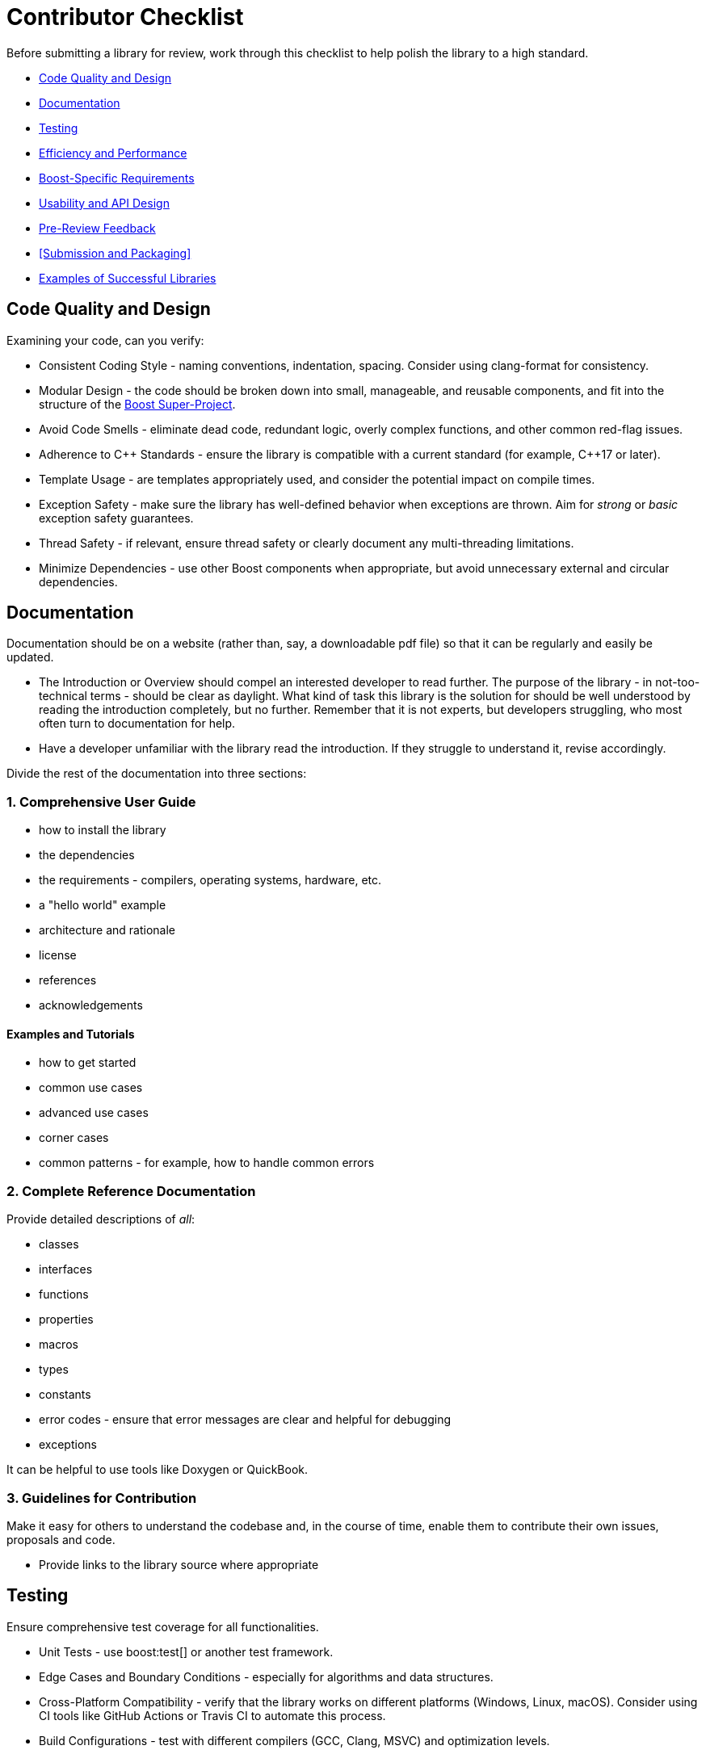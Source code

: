 ////
Copyright (c) 2024 The C++ Alliance, Inc. (https://cppalliance.org)

Distributed under the Boost Software License, Version 1.0. (See accompanying
file LICENSE_1_0.txt or copy at http://www.boost.org/LICENSE_1_0.txt)

Official repository: https://github.com/boostorg/website-v2-docs
////
= Contributor Checklist
:navtitle: Contributor Checklist

Before submitting a library for review, work through this checklist to help polish the library to a high standard.

[circle]
* <<Code Quality and Design>>
* <<Documentation>>
* <<Testing>>
* <<Efficiency and Performance>>
* <<Boost-Specific Requirements>>
* <<Usability and API Design>>
* <<Pre-Review Feedback>>
* <<Submission and Packaging>>
* <<Examples of Successful Libraries>>

== Code Quality and Design

Examining your code, can you verify:

[circle]
* Consistent Coding Style - naming conventions, indentation, spacing. Consider using clang-format for consistency.
* Modular Design - the code should be broken down into small, manageable, and reusable components, and fit into the structure of the xref:contributor-guide:ROOT:superproject/getting-started.adoc[Boost Super-Project].
* Avoid Code Smells - eliminate dead code, redundant logic, overly complex functions, and other common red-flag issues.
* Adherence to pass:[C++] Standards - ensure the library is compatible with a current standard (for example, pass:[C++]17 or later).
* Template Usage - are templates appropriately used, and consider the potential impact on compile times.
* Exception Safety - make sure the library has well-defined behavior when exceptions are thrown. Aim for _strong_ or _basic_ exception safety guarantees.
* Thread Safety - if relevant, ensure thread safety or clearly document any multi-threading limitations.
* Minimize Dependencies - use other Boost components when appropriate, but avoid unnecessary external and circular dependencies.

== Documentation

Documentation should be on a website (rather than, say, a downloadable pdf file) so that it can be regularly and easily be updated.

[circle]
* The Introduction or Overview should compel an interested developer to read further. The purpose of the library - in not-too-technical terms - should be clear as daylight. What kind of task this library is the solution for should be well understood by reading the introduction completely, but no further. Remember that it is not experts, but developers struggling, who most often turn to documentation for help. 
* Have a developer unfamiliar with the library read the introduction. If they struggle to understand it, revise accordingly.

Divide the rest of the documentation into three sections:

=== 1. Comprehensive User Guide

[circle]
** how to install the library
** the dependencies
** the requirements - compilers, operating systems, hardware, etc.
** a "hello world" example
** architecture and rationale
** license
** references
** acknowledgements

==== Examples and Tutorials

[circle]
*** how to get started
*** common use cases
*** advanced use cases
*** corner cases
*** common patterns - for example, how to handle common errors

=== 2. Complete Reference Documentation

Provide detailed descriptions of _all_:
[circle]
* classes
* interfaces
* functions
* properties
* macros
* types
* constants
* error codes - ensure that error messages are clear and helpful for debugging
* exceptions

It can be helpful to use tools like Doxygen or QuickBook. 

=== 3. Guidelines for Contribution

Make it easy for others to understand the codebase and, in the course of time, enable them to contribute their own issues, proposals and code. 

[circle]
* Provide links to the library source where appropriate

== Testing

Ensure comprehensive test coverage for all functionalities.

[circle]
* Unit Tests - use boost:test[] or another test framework.
* Edge Cases and Boundary Conditions - especially for algorithms and data structures.
* Cross-Platform Compatibility - verify that the library works on different platforms (Windows, Linux, macOS). Consider using CI tools like GitHub Actions or Travis CI to automate this process.
* Build Configurations - test with different compilers (GCC, Clang, MSVC) and optimization levels.
* Stress Tests - add stress tests (low memory, high CPU usage, etc.) to see how the library performs under heavy loads.

== Efficiency and Performance

As a minimum for validating your library performance, consider:

[circle]
* Including benchmarks to demonstrate the library's performance. Compare against existing solutions if possible.
* Optimizing for memory usage and consider using `std::move` and `std::unique_ptr` where appropriate to minimize allocations.
* Avoiding unnecessary copies by using `const &`, `std::move`, and `std::forward` properly to avoid unnecessary data copying.

== Boost-Specific Requirements

Boost library technical requirements are laid out in detail:

[circle]
* xref:contributor-guide:ROOT:requirements/library-requirements.adoc[]

== Usability and API Design

For usability, verify that you have:

[circle]
* A Simple and Intuitive Interface - avoid unnecessarily complex APIs.
* A Consistent API -  consistent naming conventions, argument orders, and return types across the library.
* Clear Error Handling - clearly define and handle error cases. Use exceptions where appropriate and document expected exceptions.
* Template Type Deduction - ensure templates are designed to support type deduction and intuitive usage.

== Pre-Review Feedback

Before submitting for a formal review, have you:

[circle]
* Sought feedback from a smaller group of developers. Consider hosting the code on GitHub to get initial feedback from your community.
* Addressed all feedback from the pre-submission review.

== Examples of Successful Libraries

Consider a brief study of some existing popular Boost libraries and use them as benchmarks for quality and completeness. Recommended libraries for study include:

[circle]
* boost:asio[]
* boost:json[]
* boost:mp11[]
* boost:spirit[]


== See Also

* xref:contributor-guide:ROOT:contributors-faq.adoc[Contributor Guide FAQ]
* xref:contributor-guide:ROOT:requirements/library-requirements.adoc[]
